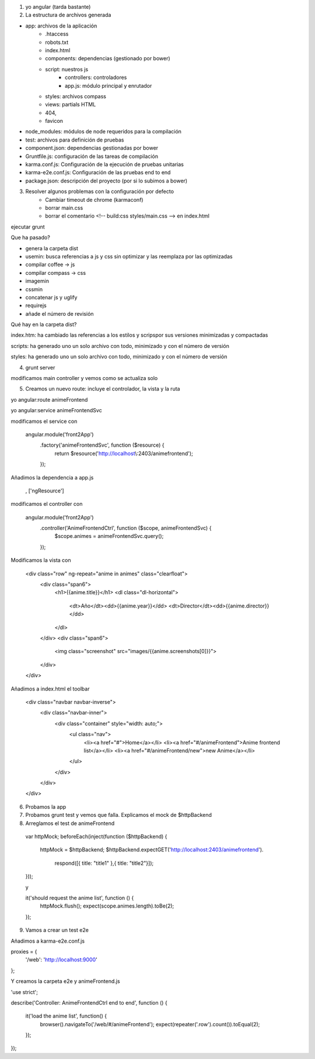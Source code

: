 





1. yo angular (tarda bastante)




2. La estructura de archivos generada



- app: archivos de la aplicación
	- .htaccess
	- robots.txt
	- index.html
	- components: dependencias (gestionado por bower)
	- script: nuestros js
		- controllers: controladores
		- app.js: módulo principal y enrutador
	- styles: archivos compass
	- views: partials HTML
	- 404, 
	- favicon






- node_modules: módulos de node requeridos para la compilación




- test: archivos para definición de pruebas




- component.json: dependencias gestionadas por bower




- Gruntfile.js: configuración de las tareas de compilación




- karma.conf.js: Configuración de la ejecución de pruebas unitarias




- karma-e2e.conf.js: Configuración de las pruebas end to end




- package.json: descripción del proyecto (por si lo subimos a bower)



3. Resolver algunos problemas con la configuración por defecto
	- Cambiar timeout de chrome (karmaconf) 
	- borrar main.css
	- borrar el comentario <!-- build:css styles/main.css --> en index.html




ejecutar grunt



Que ha pasado?



- genera la carpeta dist
- usemin: busca referencias a js y css sin optimizar y las reemplaza por las optimizadas
- compilar coffee -> js
- compilar compass -> css
- imagemin
- cssmin
- concatenar js y uglify
- requirejs
- añade el número de revisión




Qué hay en la carpeta dist?




index.htm: ha cambiado las referencias a los estilos y scripspor sus versiones minimizadas y compactadas




scripts: ha generado uno un solo archivo con todo, minimizado y con el número de versión




styles: ha generado uno un solo archivo con todo, minimizado y con el número de versión





4. grunt server


modificamos main controller y vemos como se actualiza solo




5. Creamos un nuevo route: incluye el controlador, la vista y la ruta 

yo angular:route animeFrontend

yo angular:service animeFrontendSvc




modificamos el service con

	angular.module('front2App')
	  .factory('animeFrontendSvc', function ($resource) {
	    return $resource('http://localhost\\:2403/animefrontend');
	  });




Añadimos la dependencia a app.js

	, ['ngResource']




modificamos el controller con

	angular.module('front2App')
	  .controller('AnimeFrontendCtrl', function ($scope, animeFrontendSvc) {
	    $scope.animes = animeFrontendSvc.query();
	  });



Modificamos la vista con

	<div class="row" ng-repeat="anime in animes" class="clearfloat">
		<div class="span6">
			<h1>{{anime.title}}</h1>
			<dl class="dl-horizontal">
				<dt>Año</dt><dd>{{anime.year}}</dd>
				<dt>Director</dt><dd>{{anime.director}}</dd>
			</dl>
		</div>
		<div class="span6">
			<img class="screenshot" src="images/{{anime.screenshots[0]}}">
		</div>
	</div>



Añadimos a index.html el toolbar

    <div class="navbar navbar-inverse">
      <div class="navbar-inner">
        <div class="container" style="width: auto;">
            <ul class="nav">
              <li><a href="#">Home</a></li>
              <li><a href="#/animeFrontend">Anime frontend list</a></li>
              <li><a href="#/animeFrontend/new">new Anime</a></li>
            </ul>

        </div>
      </div>
    </div>



6. Probamos la app 



7. Probamos grunt test y vemos que falla. Explicamos el mock de $httpBackend



8. Arreglamos el test de animeFrontend

  var httpMock;
  beforeEach(inject(function ($httpBackend) {
    httpMock = $httpBackend;
    $httpBackend.expectGET('http://localhost:2403/animefrontend').
      respond([{ title: "title1" },{ title: "title2"}]);    
  }));

  y 

  it('should request the anime list', function () {
    httpMock.flush();
    expect(scope.animes.length).toBe(2);
  });



9. Vamos a crear un test e2e


Añadimos a karma-e2e.conf.js

proxies = {
	'/web': 'http://localhost:9000'
};


Y creamos la carpeta e2e y animeFrontend.js

'use strict';

describe('Controller: AnimeFrontendCtrl end to end', function () {

  it('load the anime list', function() {
    browser().navigateTo('/web/#/animeFrontend');
    expect(repeater('.row').count()).toEqual(2);
  });


});

